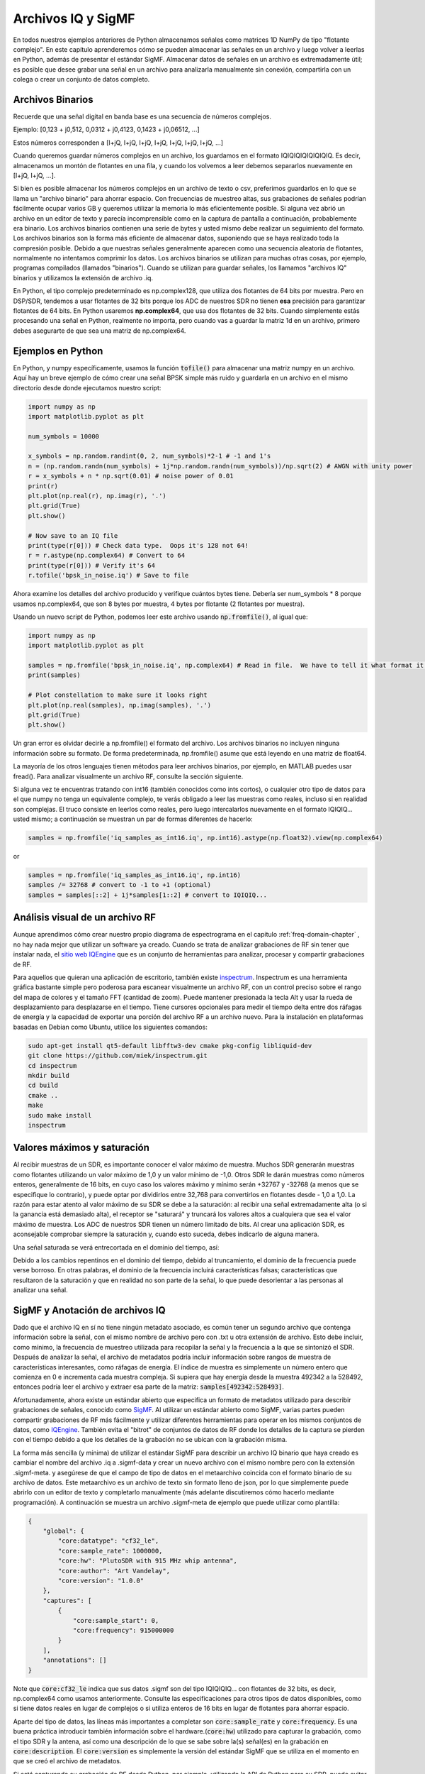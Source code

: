 .. _iq-files-chapter:

###################
Archivos IQ y SigMF
###################

En todos nuestros ejemplos anteriores de Python almacenamos señales como matrices 1D NumPy de tipo "flotante complejo". En este capítulo aprenderemos cómo se pueden almacenar las señales en un archivo y luego volver a leerlas en Python, además de presentar el estándar SigMF. Almacenar datos de señales en un archivo es extremadamente útil; es posible que desee grabar una señal en un archivo para analizarla manualmente sin conexión, compartirla con un colega o crear un conjunto de datos completo.

*************************
Archivos Binarios
*************************

Recuerde que una señal digital en banda base es una secuencia de números complejos.

Ejemplo: [0,123 + j0,512, 0,0312 + j0,4123, 0,1423 + j0,06512, ...]

Estos números corresponden a [I+jQ, I+jQ, I+jQ, I+jQ, I+jQ, I+jQ, I+jQ, ...]

Cuando queremos guardar números complejos en un archivo, los guardamos en el formato IQIQIQIQIQIQIQIQ. Es decir, almacenamos un montón de flotantes en una fila, y cuando los volvemos a leer debemos separarlos nuevamente en [I+jQ, I+jQ, ...].

Si bien es posible almacenar los números complejos en un archivo de texto o csv, preferimos guardarlos en lo que se llama un "archivo binario" para ahorrar espacio. Con frecuencias de muestreo altas, sus grabaciones de señales podrían fácilmente ocupar varios GB y queremos utilizar la memoria lo más eficientemente posible. Si alguna vez abrió un archivo en un editor de texto y parecía incomprensible como en la captura de pantalla a continuación, probablemente era binario. Los archivos binarios contienen una serie de bytes y usted mismo debe realizar un seguimiento del formato. Los archivos binarios son la forma más eficiente de almacenar datos, suponiendo que se haya realizado toda la compresión posible. Debido a que nuestras señales generalmente aparecen como una secuencia aleatoria de flotantes, normalmente no intentamos comprimir los datos. Los archivos binarios se utilizan para muchas otras cosas, por ejemplo, programas compilados (llamados "binarios"). Cuando se utilizan para guardar señales, los llamamos "archivos IQ" binarios y utilizamos la extensión de archivo .iq.

.. image:: ../_images/binary_file.png
   :scale: 70 % 
   :align: center 

En Python, el tipo complejo predeterminado es np.complex128, que utiliza dos flotantes de 64 bits por muestra. Pero en DSP/SDR, tendemos a usar flotantes de 32 bits porque los ADC de nuestros SDR no tienen **esa** precisión para garantizar flotantes de 64 bits. En Python usaremos **np.complex64**, que usa dos flotantes de 32 bits. Cuando simplemente estás procesando una señal en Python, realmente no importa, pero cuando vas a guardar la matriz 1d en un archivo, primero debes asegurarte de que sea una matriz de np.complex64.

*************************
Ejemplos en Python
*************************

En Python, y numpy específicamente, usamos la función :code:`tofile()` para almacenar una matriz numpy en un archivo. Aquí hay un breve ejemplo de cómo crear una señal BPSK simple más ruido y guardarla en un archivo en el mismo directorio desde donde ejecutamos nuestro script:

.. code-block:: python

    import numpy as np
    import matplotlib.pyplot as plt

    num_symbols = 10000

    x_symbols = np.random.randint(0, 2, num_symbols)*2-1 # -1 and 1's
    n = (np.random.randn(num_symbols) + 1j*np.random.randn(num_symbols))/np.sqrt(2) # AWGN with unity power
    r = x_symbols + n * np.sqrt(0.01) # noise power of 0.01
    print(r)
    plt.plot(np.real(r), np.imag(r), '.')
    plt.grid(True)
    plt.show()

    # Now save to an IQ file
    print(type(r[0])) # Check data type.  Oops it's 128 not 64!
    r = r.astype(np.complex64) # Convert to 64
    print(type(r[0])) # Verify it's 64
    r.tofile('bpsk_in_noise.iq') # Save to file


Ahora examine los detalles del archivo producido y verifique cuántos bytes tiene. Debería ser num_symbols * 8 porque usamos np.complex64, que son 8 bytes por muestra, 4 bytes por flotante (2 flotantes por muestra).

Usando un nuevo script de Python, podemos leer este archivo usando :code:`np.fromfile()`, al igual que:

.. code-block:: python

    import numpy as np
    import matplotlib.pyplot as plt

    samples = np.fromfile('bpsk_in_noise.iq', np.complex64) # Read in file.  We have to tell it what format it is
    print(samples)

    # Plot constellation to make sure it looks right
    plt.plot(np.real(samples), np.imag(samples), '.')
    plt.grid(True)
    plt.show()

Un gran error es olvidar decirle a np.fromfile() el formato del archivo. Los archivos binarios no incluyen ninguna información sobre su formato. De forma predeterminada, np.fromfile() asume que está leyendo en una matriz de float64.

La mayoría de los otros lenguajes tienen métodos para leer archivos binarios, por ejemplo, en MATLAB puedes usar fread(). Para analizar visualmente un archivo RF, consulte la sección siguiente.

Si alguna vez te encuentras tratando con int16 (también conocidos como ints cortos), o cualquier otro tipo de datos para el que numpy no tenga un equivalente complejo, te verás obligado a leer las muestras como reales, incluso si en realidad son complejas. El truco consiste en leerlos como reales, pero luego intercalarlos nuevamente en el formato IQIQIQ... usted mismo; a continuación se muestran un par de formas diferentes de hacerlo:

.. code-block:: python

 samples = np.fromfile('iq_samples_as_int16.iq', np.int16).astype(np.float32).view(np.complex64)

or

.. code-block:: python

 samples = np.fromfile('iq_samples_as_int16.iq', np.int16)
 samples /= 32768 # convert to -1 to +1 (optional)
 samples = samples[::2] + 1j*samples[1::2] # convert to IQIQIQ...

********************************
Análisis visual de un archivo RF
********************************

Aunque aprendimos cómo crear nuestro propio diagrama de espectrograma en el capitulo  :ref:`freq-domain-chapter` , no hay nada mejor que utilizar un software ya creado. Cuando se trata de analizar grabaciones de RF sin tener que instalar nada, el `sitio web IQEngine <https://iqengine.org>`_ que es un conjunto de herramientas para analizar, procesar y compartir grabaciones de RF.

Para aquellos que quieran una aplicación de escritorio, también existe `inspectrum <https://github.com/miek/inspectrum>`_.  Inspectrum es una herramienta gráfica bastante simple pero poderosa para escanear visualmente un archivo RF, con un control preciso sobre el rango del mapa de colores y el tamaño FFT (cantidad de zoom). Puede mantener presionada la tecla Alt y usar la rueda de desplazamiento para desplazarse en el tiempo. Tiene cursores opcionales para medir el tiempo delta entre dos ráfagas de energía y la capacidad de exportar una porción del archivo RF a un archivo nuevo. Para la instalación en plataformas basadas en Debian como Ubuntu, utilice los siguientes comandos:

.. code-block:: bash

 sudo apt-get install qt5-default libfftw3-dev cmake pkg-config libliquid-dev
 git clone https://github.com/miek/inspectrum.git
 cd inspectrum
 mkdir build
 cd build
 cmake ..
 make
 sudo make install
 inspectrum

.. image:: ../_images/inspectrum.jpg
   :scale: 30 % 
   :align: center 
   
****************************
Valores máximos y saturación
****************************

Al recibir muestras de un SDR, es importante conocer el valor máximo de muestra. Muchos SDR generarán muestras como flotantes utilizando un valor máximo de 1,0 y un valor mínimo de -1,0. Otros SDR le darán muestras como números enteros, generalmente de 16 bits, en cuyo caso los valores máximo y mínimo serán +32767 y -32768 (a menos que se especifique lo contrario), y puede optar por dividirlos entre 32,768 para convertirlos en flotantes desde - 1,0 a 1,0. La razón para estar atento al valor máximo de su SDR se debe a la saturación: al recibir una señal extremadamente alta (o si la ganancia está demasiado alta), el receptor se "saturará" y truncará los valores altos a cualquiera que sea el valor máximo de muestra. Los ADC de nuestros SDR tienen un número limitado de bits. Al crear una aplicación SDR, es aconsejable comprobar siempre la saturación y, cuando esto suceda, debes indicarlo de alguna manera.

Una señal saturada se verá entrecortada en el dominio del tiempo, así:

.. image:: ../_images/saturated_time.png
   :scale: 30 % 
   :align: center
   :alt: Example of a saturated receiver where the signal is clipped

Debido a los cambios repentinos en el dominio del tiempo, debido al truncamiento, el dominio de la frecuencia puede verse borroso. En otras palabras, el dominio de la frecuencia incluirá características falsas; características que resultaron de la saturación y que en realidad no son parte de la señal, lo que puede desorientar a las personas al analizar una señal.

********************************
SigMF y Anotación de archivos IQ
********************************

Dado que el archivo IQ en sí no tiene ningún metadato asociado, es común tener un segundo archivo que contenga información sobre la señal, con el mismo nombre de archivo pero con .txt u otra extensión de archivo. Esto debe incluir, como mínimo, la frecuencia de muestreo utilizada para recopilar la señal y la frecuencia a la que se sintonizó el SDR. Después de analizar la señal, el archivo de metadatos podría incluir información sobre rangos de muestra de características interesantes, como ráfagas de energía. El índice de muestra es simplemente un número entero que comienza en 0 e incrementa cada muestra compleja. Si supiera que hay energía desde la muestra 492342 a la 528492, entonces podría leer el archivo y extraer esa parte de la matriz: :code:`samples[492342:528493]`.

Afortunadamente, ahora existe un estándar abierto que especifica un formato de metadatos utilizado para describir grabaciones de señales, conocido como `SigMF <https://github.com/sigmf/SigMF>`_.  Al utilizar un estándar abierto como SigMF, varias partes pueden compartir grabaciones de RF más fácilmente y utilizar diferentes herramientas para operar en los mismos conjuntos de datos, como `IQEngine <https://iqengine.org/sigmf>`_.  También evita el "bitrot" de conjuntos de datos de RF donde los detalles de la captura se pierden con el tiempo debido a que los detalles de la grabación no se ubican con la grabación misma.

La forma más sencilla (y mínima) de utilizar el estándar SigMF para describir un archivo IQ binario que haya creado es cambiar el nombre del archivo .iq a .sigmf-data y crear un nuevo archivo con el mismo nombre pero con la extensión .sigmf-meta. y asegúrese de que el campo de tipo de datos en el metaarchivo coincida con el formato binario de su archivo de datos. Este metaarchivo es un archivo de texto sin formato lleno de json, por lo que simplemente puede abrirlo con un editor de texto y completarlo manualmente (más adelante discutiremos cómo hacerlo mediante programación). A continuación se muestra un archivo .sigmf-meta de ejemplo que puede utilizar como plantilla:

.. code-block::

 {
     "global": {
         "core:datatype": "cf32_le",
         "core:sample_rate": 1000000,
         "core:hw": "PlutoSDR with 915 MHz whip antenna",
         "core:author": "Art Vandelay",
         "core:version": "1.0.0"
     },
     "captures": [
         {
             "core:sample_start": 0,
             "core:frequency": 915000000
         }
     ],
     "annotations": []
 }

Note que :code:`core:cf32_le` indica que sus datos .sigmf son del tipo IQIQIQIQ... con flotantes de 32 bits, es decir, np.complex64 como usamos anteriormente. Consulte las especificaciones para otros tipos de datos disponibles, como si tiene datos reales en lugar de complejos o si utiliza enteros de 16 bits en lugar de flotantes para ahorrar espacio.

Aparte del tipo de datos, las líneas más importantes a completar son :code:`core:sample_rate` y :code:`core:frequency`.  Es una buena práctica introducir también información sobre el hardware.(:code:`core:hw`) utilizado para capturar la grabación, como el tipo SDR y la antena, así como una descripción de lo que se sabe sobre la(s) señal(es) en la grabación en :code:`core:description`.  El :code:`core:version` es simplemente la versión del estándar SigMF que se utiliza en el momento en que se creó el archivo de metadatos.

Si está capturando su grabación de RF desde Python, por ejemplo, utilizando la API de Python para su SDR, puede evitar tener que crear manualmente estos archivos de metadatos utilizando el paquete SigMF Python. Esto se puede instalar en un sistema operativo basado en Ubuntu/Debian de la siguiente manera:

.. code-block:: bash

 pip install sigmf

El código Python para escribir el archivo .sigmf-meta para el ejemplo del comienzo de este capítulo, donde guardamos bpsk_in_noise.iq, se muestra a continuación:

.. code-block:: python

 import numpy as np
 import datetime as dt
 from sigmf import SigMFFile
 
 # <code from example>
 
 # r.tofile('bpsk_in_noise.iq')
 r.tofile('bpsk_in_noise.sigmf-data') # replace line above with this one
 
 # create the metadata
 meta = SigMFFile(
     data_file='example.sigmf-data', # extension is optional
     global_info = {
         SigMFFile.DATATYPE_KEY: 'cf32_le',
         SigMFFile.SAMPLE_RATE_KEY: 8000000,
         SigMFFile.AUTHOR_KEY: 'Your name and/or email',
         SigMFFile.DESCRIPTION_KEY: 'Simulation of BPSK with noise',
         SigMFFile.VERSION_KEY: sigmf.__version__,
     }
 )
 
 # create a capture key at time index 0
 meta.add_capture(0, metadata={
     SigMFFile.FREQUENCY_KEY: 915000000,
     SigMFFile.DATETIME_KEY: dt.datetime.utcnow().isoformat()+'Z',
 })
 
 # check for mistakes and write to disk
 meta.validate()
 meta.tofile('bpsk_in_noise.sigmf-meta') # extension is optional

Simplemente reemplace :code:`8000000` y :code:`915000000` con las variables que utilizó para almacenar la frecuencia de muestreo y la frecuencia central respectivamente.

Para leer una grabación SigMF en Python, utilice el siguiente código. En este ejemplo, los dos archivos SigMF deben denominarse :code:`bpsk_in_noise.sigmf-meta` y :code:`bpsk_in_noise.sigmf-data`.

.. code-block:: python

 from sigmf import SigMFFile, sigmffile
 
 # Load a dataset
 filename = 'bpsk_in_noise'
 signal = sigmffile.fromfile(filename)
 samples = signal.read_samples().view(np.complex64).flatten()
 print(samples[0:10]) # lets look at the first 10 samples
 
 # Get some metadata and all annotations
 sample_rate = signal.get_global_field(SigMFFile.SAMPLE_RATE_KEY)
 sample_count = signal.sample_count
 signal_duration = sample_count / sample_rate

Para más detalles consulte `the SigMF Python documentation <https://github.com/sigmf/sigmf-python>`_.

Una pequeña ventaja para quienes hayan leído hasta aquí; El logotipo de SigMF en realidad se almacena como una grabación de SigMF y cuando la señal se traza como una constelación (gráfico IQ) a lo largo del tiempo, produce la siguiente animación:

.. image:: ../_images/sigmf_logo.gif
   :scale: 100 %   
   :align: center
   :alt: The SigMF logo animation

El código Python utilizado para leer el archivo del logotipo (ubicado `aqui <https://github.com/sigmf/SigMF/tree/main/logo>`_) y produzca el gif animado que se muestra a continuación, para aquellos curiosos:

.. code-block:: python

 import numpy as np
 import matplotlib.pyplot as plt
 import imageio
 from sigmf import SigMFFile, sigmffile
 
 # Load a dataset
 filename = 'sigmf_logo' # assume its in the same directory as this script
 signal = sigmffile.fromfile(filename)
 samples = signal.read_samples().view(np.complex64).flatten()
 
 # Add zeros to the end so its clear when the animation repeats
 samples = np.concatenate((samples, np.zeros(50000)))
 
 sample_count = len(samples)
 samples_per_frame = 5000
 num_frames = int(sample_count/samples_per_frame)
 filenames = []
 for i in range(num_frames):
     print("frame", i, "out of", num_frames)
     # Plot the frame
     fig, ax = plt.subplots(figsize=(5, 5))
     samples_frame = samples[i*samples_per_frame:(i+1)*samples_per_frame]
     ax.plot(np.real(samples_frame), np.imag(samples_frame), color="cyan", marker=".", linestyle="None", markersize=1)
     ax.axis([-0.35,0.35,-0.35,0.35]) # keep axis constant
     ax.set_facecolor('black') # background color
     
     # Save the plot to a file
     filename = '/tmp/sigmf_logo_' + str(i) + '.png'
     fig.savefig(filename, bbox_inches='tight')
     filenames.append(filename)
 
 # Create animated gif
 images = []
 for filename in filenames:
     images.append(imageio.imread(filename))
 imageio.mimsave('/tmp/sigmf_logo.gif', images, fps=20)



